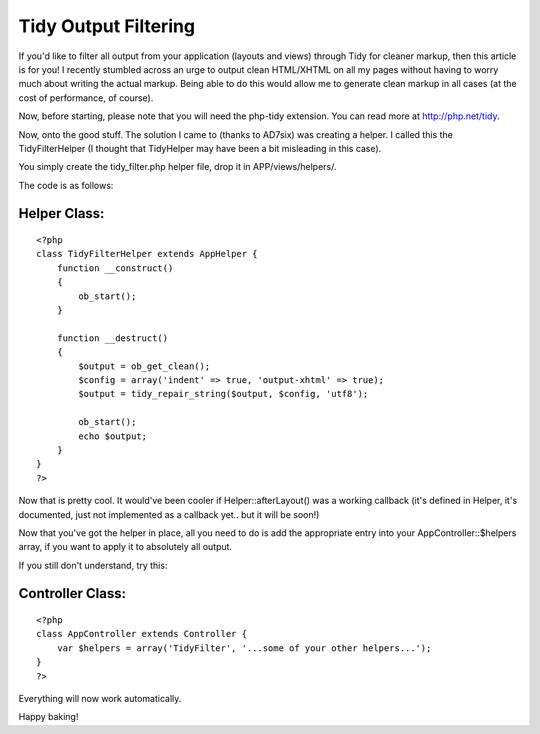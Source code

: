 Tidy Output Filtering
=====================

If you'd like to filter all output from your application (layouts and
views) through Tidy for cleaner markup, then this article is for you!
I recently stumbled across an urge to output clean HTML/XHTML on all
my pages without having to worry much about writing the actual markup.
Being able to do this would allow me to generate clean markup in all
cases (at the cost of performance, of course).

Now, before starting, please note that you will need the php-tidy
extension. You can read more at `http://php.net/tidy`_.

Now, onto the good stuff. The solution I came to (thanks to AD7six)
was creating a helper. I called this the TidyFilterHelper (I thought
that TidyHelper may have been a bit misleading in this case).

You simply create the tidy_filter.php helper file, drop it in
APP/views/helpers/.

The code is as follows:

Helper Class:
`````````````

::

    <?php 
    class TidyFilterHelper extends AppHelper {
        function __construct()
        {
            ob_start();
        }
        
        function __destruct()
        {
            $output = ob_get_clean();
            $config = array('indent' => true, 'output-xhtml' => true);
            $output = tidy_repair_string($output, $config, 'utf8');
            
            ob_start();
            echo $output;
        }
    }
    ?>

Now that is pretty cool. It would've been cooler if
Helper::afterLayout() was a working callback (it's defined in Helper,
it's documented, just not implemented as a callback yet.. but it will
be soon!)

Now that you've got the helper in place, all you need to do is add the
appropriate entry into your AppController::$helpers array, if you want
to apply it to absolutely all output.

If you still don't understand, try this:


Controller Class:
`````````````````

::

    <?php 
    class AppController extends Controller {
        var $helpers = array('TidyFilter', '...some of your other helpers...');
    }
    ?>

Everything will now work automatically.

Happy baking!

.. _http://php.net/tidy: http://php.net/tidy

.. author:: kuja
.. categories:: articles, tutorials
.. tags:: tidy,Tutorials

